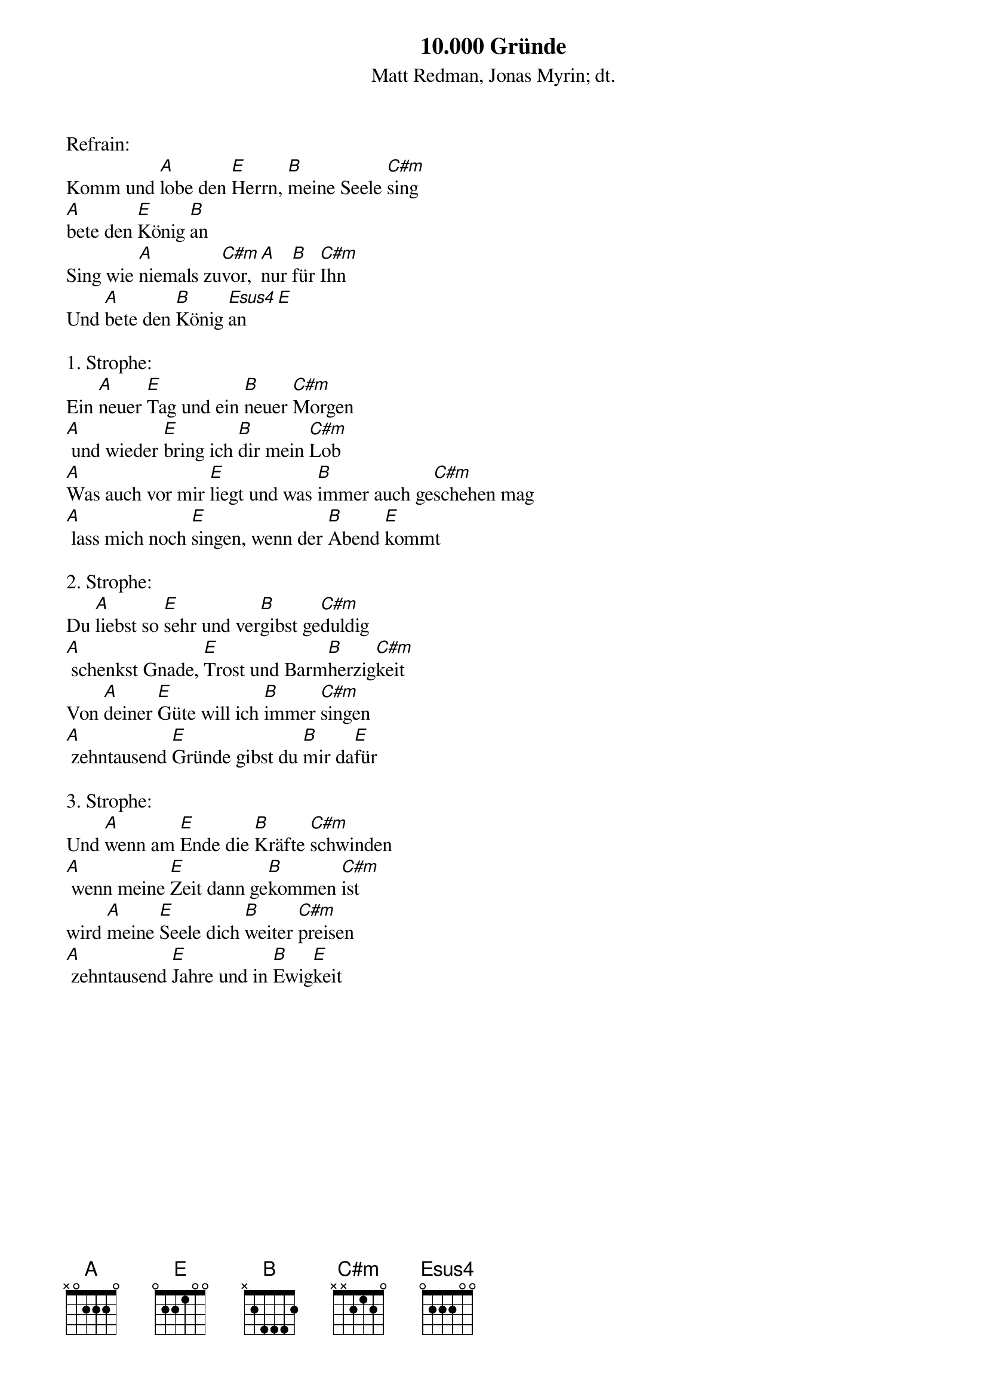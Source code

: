 {title:10.000 Gründe}
{subtitle:Matt Redman, Jonas Myrin; dt.}
{key:A}

Refrain:
Komm und [A]lobe den [E]Herrn, [B]meine Seele [C#m]sing 
[A]bete den [E]König [B]an 
Sing wie [A]niemals zu[C#m]vor, [A]nur [B]für [C#m]Ihn 
Und [A]bete den [B]König [Esus4]an[E]

1. Strophe:
Ein [A]neuer [E]Tag und ein [B]neuer [C#m]Morgen
[A] und wieder [E]bring ich [B]dir mein [C#m]Lob
[A]Was auch vor mir [E]liegt und was [B]immer auch ge[C#m]schehen mag
[A] lass mich noch [E]singen, wenn der [B]Abend [E]kommt

2. Strophe:
Du [A]liebst so [E]sehr und ver[B]gibst ge[C#m]duldig
[A] schenkst Gnade, [E]Trost und Barm[B]herzig[C#m]keit
Von [A]deiner [E]Güte will ich [B]immer [C#m]singen
[A] zehntausend [E]Gründe gibst du [B]mir da[E]für

3. Strophe:
Und [A]wenn am [E]Ende die [B]Kräfte [C#m]schwinden
[A] wenn meine [E]Zeit dann ge[B]kommen [C#m]ist
wird [A]meine [E]Seele dich [B]weiter [C#m]preisen
[A] zehntausend [E]Jahre und in [B]Ewig[E]keit

